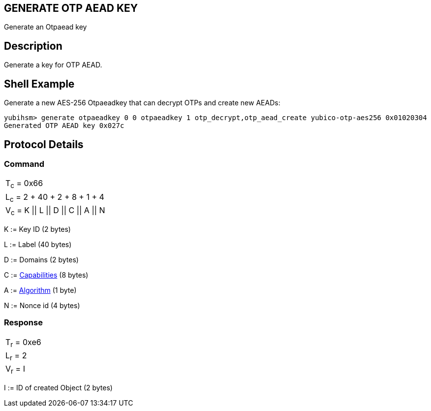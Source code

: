 == GENERATE OTP AEAD KEY

Generate an Otpaead key

== Description

Generate a key for OTP AEAD.

== Shell Example

Generate a new AES-256 Otpaeadkey that can decrypt OTPs and create new AEADs:

  yubihsm> generate otpaeadkey 0 0 otpaeadkey 1 otp_decrypt,otp_aead_create yubico-otp-aes256 0x01020304
  Generated OTP AEAD key 0x027c

== Protocol Details

=== Command

|===============
|T~c~ = 0x66
|L~c~ = 2 + 40 + 2 + 8 + 1 + 4
|V~c~ = K \|\| L \|\| D \|\| C \|\| A \|\| N
|===============

K := Key ID (2 bytes)

L := Label (40 bytes)

D := Domains (2 bytes)

C := link:../Concepts/Capability.adoc[Capabilities] (8 bytes)

A := link:../Concepts/Algorithms.adoc[Algorithm] (1 byte)

N := Nonce id (4 bytes)

=== Response

|===========
|T~r~ = 0xe6
|L~r~ = 2
|V~r~ = I
|===========

I := ID of created Object (2 bytes)
